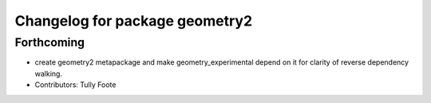 ^^^^^^^^^^^^^^^^^^^^^^^^^^^^^^^
Changelog for package geometry2
^^^^^^^^^^^^^^^^^^^^^^^^^^^^^^^

Forthcoming
-----------
* create geometry2 metapackage and make geometry_experimental depend on it for clarity of reverse dependency walking.
* Contributors: Tully Foote

